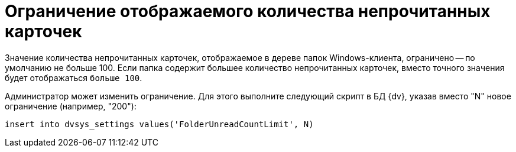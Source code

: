 = Ограничение отображаемого количества непрочитанных карточек

Значение количества непрочитанных карточек, отображаемое в дереве папок Windows-клиента, ограничено -- по умолчанию не больше 100. Если папка содержит большее количество непрочитанных карточек, вместо точного значения будет отображаться `больше                 100`.

Администратор может изменить ограничение. Для этого выполните следующий скрипт в БД {dv}, указав вместо "N" новое ограничение (например, "200"):

[source]
----
insert into dvsys_settings values('FolderUnreadCountLimit', N)
----

